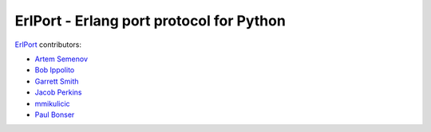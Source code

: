 ErlPort - Erlang port protocol for Python
=========================================

`ErlPort <index.html>`_ contributors:

- `Artem Semenov <http://github.com/arsemyonov>`_
- `Bob Ippolito <http://github.com/etrepum>`_
- `Garrett Smith <http://github.com/gar1t>`_
- `Jacob Perkins <http://github.com/japerk>`_
- `mmikulicic <http://github.com/mmikulicic>`_
- `Paul Bonser <http://github.com/pib>`_
